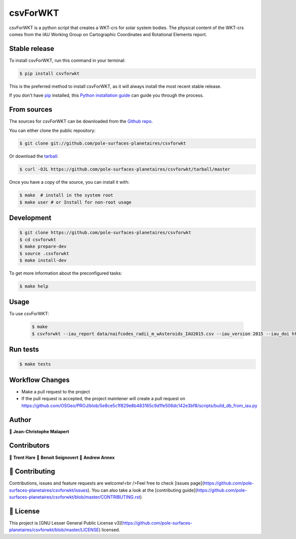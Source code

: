 .. highlight:: shell

===============================
csvForWKT
===============================

.. image:: https://img.shields.io/github/v/tag/pole-surfaces-planetaires/csvforwkt
.. image:: https://img.shields.io/github/v/release/pole-surfaces-planetaires/csvforwkt?include_prereleases

.. image https://img.shields.io/github/downloads/pole-surfaces-planetaires/csvforwkt/total
.. image https://img.shields.io/github/issues-raw/pole-surfaces-planetaires/csvforwkt
.. image https://img.shields.io/github/issues-pr-raw/pole-surfaces-planetaires/csvforwkt
.. image:: https://img.shields.io/badge/Maintained%3F-yes-green.svg
   :target: https://github.com/pole-surfaces-planetaires/csvforwkt/graphs/commit-activity
.. image https://img.shields.io/github/license/pole-surfaces-planetaires/csvforwkt
.. image https://img.shields.io/github/forks/pole-surfaces-planetaires/csvforwkt?style=social


csvForWKT is a python script that creates a WKT-crs for solar system bodies.
The physical content of the WKT-crs comes from the IAU Working Group on
Cartographic Coordinates and Rotational Elements report.


Stable release
--------------

To install csvForWKT, run this command in your terminal:

.. code-block:: console

    $ pip install csvforwkt

This is the preferred method to install csvForWKT, as it will always install the most recent stable release.

If you don't have `pip`_ installed, this `Python installation guide`_ can guide
you through the process.

.. _pip: https://pip.pypa.io
.. _Python installation guide: http://docs.python-guide.org/en/latest/starting/installation/


From sources
------------

The sources for csvForWKT can be downloaded from the `Github repo`_.

You can either clone the public repository:

.. code-block:: console

    $ git clone git://github.com/pole-surfaces-planetaires/csvforwkt

Or download the `tarball`_:

.. code-block:: console

    $ curl -OJL https://github.com/pole-surfaces-planetaires/csvforwkt/tarball/master

Once you have a copy of the source, you can install it with:

.. code-block:: console

    $ make  # install in the system root
    $ make user # or Install for non-root usage


.. _Github repo: https://github.com/pole-surfaces-planetaires/csvforwkt
.. _tarball: https://github.com/pole-surfaces-planetaires/csvforwkt/tarball/master



Development
-----------

.. code-block:: console

        $ git clone https://github.com/pole-surfaces-planetaires/csvforwkt
        $ cd csvforwkt
        $ make prepare-dev
        $ source .csvforwkt
        $ make install-dev


To get more information about the preconfigured tasks:

.. code-block:: console

        $ make help

Usage
-----

To use csvForWKT:

    .. code-block:: console

        $ make
        $ csvforwkt --iau_report data/naifcodes_radii_m_wAsteroids_IAU2015.csv --iau_version 2015 --iau_doi https://doi.org/10.1007/s10569-017-9805-5


Run tests
---------

.. code-block:: console

        $ make tests


Workflow Changes
----------------

- Make a pull request to the project
- If the pull request is accepted, the project maintener will create a pull request on https://github.com/OSGeo/PROJ/blob/5e8ce5c1f829e8b483165c9d1fe506dc142e3bf8/scripts/build_db_from_iau.py


Author
------
👤 **Jean-Christophe Malapert**


Contributors
------------
👤 **Trent Hare**
👤 **Benoit Seignovert**
👤 **Andrew Annex**


🤝 Contributing
---------------
Contributions, issues and feature requests are welcome!<br />Feel free to check [issues page](https://github.com/pole-surfaces-planetaires/csvforwkt/issues). You can also take a look at the [contributing guide](https://github.com/pole-surfaces-planetaires/csvforwkt/blob/master/CONTRIBUTING.rst)


📝 License
----------
This project is [GNU Lesser General Public License v3](https://github.com/pole-surfaces-planetaires/csvforwkt/blob/master/LICENSE) licensed.
